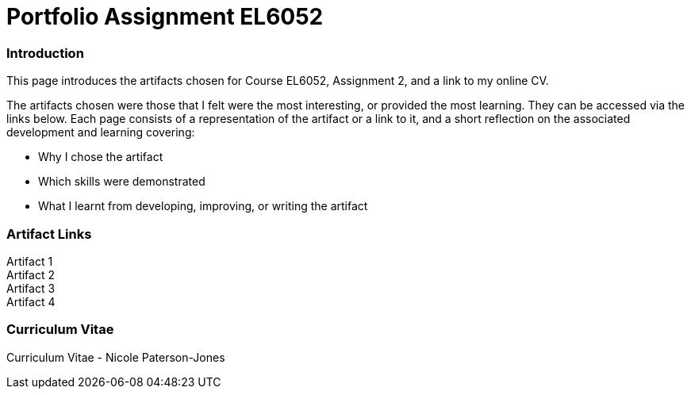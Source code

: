 :doctitle: Portfolio Assignment EL6052

=== Introduction
This page introduces the artifacts chosen for Course EL6052, Assignment 2, and a link to my online CV.

The artifacts chosen were those that I felt were the most interesting, or provided the most learning. They can be accessed via the links below. Each page consists of a representation of the artifact or a link to it, and a short reflection on the associated development and learning covering:

* Why I chose the artifact
* Which skills were demonstrated
* What I learnt from developing, improving, or writing the artifact

=== Artifact Links

Artifact 1 +
Artifact 2 +
Artifact 3 +
Artifact 4

=== Curriculum Vitae

Curriculum Vitae - Nicole Paterson-Jones


